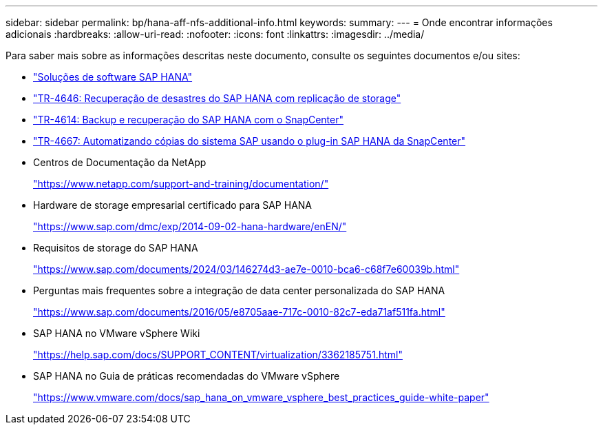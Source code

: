 ---
sidebar: sidebar 
permalink: bp/hana-aff-nfs-additional-info.html 
keywords:  
summary:  
---
= Onde encontrar informações adicionais
:hardbreaks:
:allow-uri-read: 
:nofooter: 
:icons: font
:linkattrs: 
:imagesdir: ../media/


[role="lead"]
Para saber mais sobre as informações descritas neste documento, consulte os seguintes documentos e/ou sites:

* link:../index.html["Soluções de software SAP HANA"^]
* link:../backup/hana-dr-sr-pdf-link.html["TR-4646: Recuperação de desastres do SAP HANA com replicação de storage"^]
* link:../backup/hana-br-scs-overview.html["TR-4614: Backup e recuperação do SAP HANA com o SnapCenter"^]
* link:../lifecycle/sc-copy-clone-introduction.html["TR-4667: Automatizando cópias do sistema SAP usando o plug-in SAP HANA da SnapCenter"^]
* Centros de Documentação da NetApp
+
https://www.netapp.com/support-and-training/documentation/["https://www.netapp.com/support-and-training/documentation/"^]

* Hardware de storage empresarial certificado para SAP HANA
+
https://www.sap.com/dmc/exp/2014-09-02-hana-hardware/enEN/["https://www.sap.com/dmc/exp/2014-09-02-hana-hardware/enEN/"^]

* Requisitos de storage do SAP HANA
+
https://www.sap.com/documents/2024/03/146274d3-ae7e-0010-bca6-c68f7e60039b.html["https://www.sap.com/documents/2024/03/146274d3-ae7e-0010-bca6-c68f7e60039b.html"^]

* Perguntas mais frequentes sobre a integração de data center personalizada do SAP HANA
+
https://www.sap.com/documents/2016/05/e8705aae-717c-0010-82c7-eda71af511fa.html["https://www.sap.com/documents/2016/05/e8705aae-717c-0010-82c7-eda71af511fa.html"^]

* SAP HANA no VMware vSphere Wiki
+
https://help.sap.com/docs/SUPPORT_CONTENT/virtualization/3362185751.html["https://help.sap.com/docs/SUPPORT_CONTENT/virtualization/3362185751.html"^]

* SAP HANA no Guia de práticas recomendadas do VMware vSphere
+
https://www.vmware.com/docs/sap_hana_on_vmware_vsphere_best_practices_guide-white-paper["https://www.vmware.com/docs/sap_hana_on_vmware_vsphere_best_practices_guide-white-paper"^]


